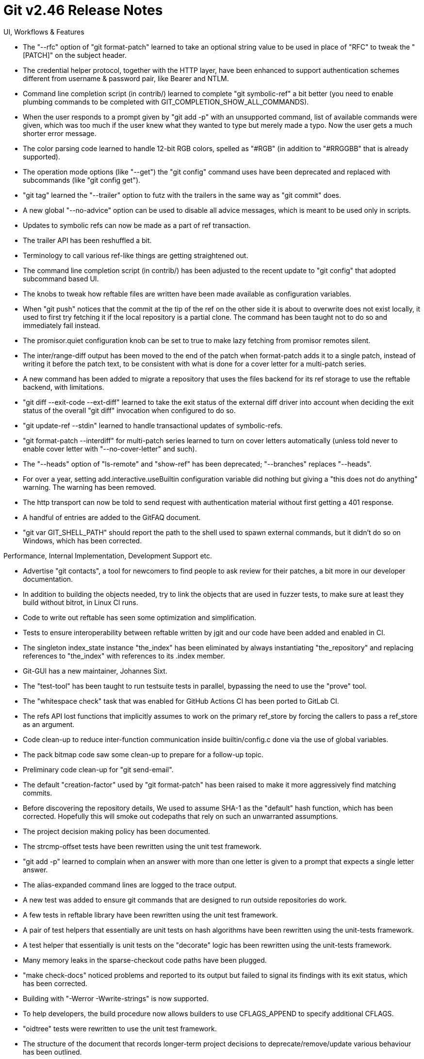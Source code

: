 Git v2.46 Release Notes
=======================

UI, Workflows & Features

 * The "--rfc" option of "git format-patch" learned to take an
   optional string value to be used in place of "RFC" to tweak the
   "[PATCH]" on the subject header.

 * The credential helper protocol, together with the HTTP layer, have
   been enhanced to support authentication schemes different from
   username & password pair, like Bearer and NTLM.

 * Command line completion script (in contrib/) learned to complete
   "git symbolic-ref" a bit better (you need to enable plumbing
   commands to be completed with GIT_COMPLETION_SHOW_ALL_COMMANDS).

 * When the user responds to a prompt given by "git add -p" with an
   unsupported command, list of available commands were given, which
   was too much if the user knew what they wanted to type but merely
   made a typo.  Now the user gets a much shorter error message.

 * The color parsing code learned to handle 12-bit RGB colors, spelled
   as "#RGB" (in addition to "#RRGGBB" that is already supported).

 * The operation mode options (like "--get") the "git config" command
   uses have been deprecated and replaced with subcommands (like "git
   config get").

 * "git tag" learned the "--trailer" option to futz with the trailers
   in the same way as "git commit" does.

 * A new global "--no-advice" option can be used to disable all advice
   messages, which is meant to be used only in scripts.

 * Updates to symbolic refs can now be made as a part of ref
   transaction.

 * The trailer API has been reshuffled a bit.

 * Terminology to call various ref-like things are getting
   straightened out.

 * The command line completion script (in contrib/) has been adjusted
   to the recent update to "git config" that adopted subcommand based
   UI.

 * The knobs to tweak how reftable files are written have been made
   available as configuration variables.

 * When "git push" notices that the commit at the tip of the ref on
   the other side it is about to overwrite does not exist locally, it
   used to first try fetching it if the local repository is a partial
   clone. The command has been taught not to do so and immediately
   fail instead.

 * The promisor.quiet configuration knob can be set to true to make
   lazy fetching from promisor remotes silent.

 * The inter/range-diff output has been moved to the end of the patch
   when format-patch adds it to a single patch, instead of writing it
   before the patch text, to be consistent with what is done for a
   cover letter for a multi-patch series.

 * A new command has been added to migrate a repository that uses the
   files backend for its ref storage to use the reftable backend, with
   limitations.

 * "git diff --exit-code --ext-diff" learned to take the exit status
   of the external diff driver into account when deciding the exit
   status of the overall "git diff" invocation when configured to do
   so.

 * "git update-ref --stdin" learned to handle transactional updates of
   symbolic-refs.

 * "git format-patch --interdiff" for multi-patch series learned to
   turn on cover letters automatically (unless told never to enable
   cover letter with "--no-cover-letter" and such).

 * The "--heads" option of "ls-remote" and "show-ref" has been
   deprecated; "--branches" replaces "--heads".

 * For over a year, setting add.interactive.useBuiltin configuration
   variable did nothing but giving a "this does not do anything"
   warning.  The warning has been removed.

 * The http transport can now be told to send request with
   authentication material without first getting a 401 response.

 * A handful of entries are added to the GitFAQ document.

 * "git var GIT_SHELL_PATH" should report the path to the shell used
   to spawn external commands, but it didn't do so on Windows, which
   has been corrected.


Performance, Internal Implementation, Development Support etc.

 * Advertise "git contacts", a tool for newcomers to find people to
   ask review for their patches, a bit more in our developer
   documentation.

 * In addition to building the objects needed, try to link the objects
   that are used in fuzzer tests, to make sure at least they build
   without bitrot, in Linux CI runs.

 * Code to write out reftable has seen some optimization and
   simplification.

 * Tests to ensure interoperability between reftable written by jgit
   and our code have been added and enabled in CI.

 * The singleton index_state instance "the_index" has been eliminated
   by always instantiating "the_repository" and replacing references
   to "the_index"  with references to its .index member.

 * Git-GUI has a new maintainer, Johannes Sixt.

 * The "test-tool" has been taught to run testsuite tests in parallel,
   bypassing the need to use the "prove" tool.

 * The "whitespace check" task that was enabled for GitHub Actions CI
   has been ported to GitLab CI.

 * The refs API lost functions that implicitly assumes to work on the
   primary ref_store by forcing the callers to pass a ref_store as an
   argument.

 * Code clean-up to reduce inter-function communication inside
   builtin/config.c done via the use of global variables.

 * The pack bitmap code saw some clean-up to prepare for a follow-up topic.

 * Preliminary code clean-up for "git send-email".

 * The default "creation-factor" used by "git format-patch" has been
   raised to make it more aggressively find matching commits.

 * Before discovering the repository details, We used to assume SHA-1
   as the "default" hash function, which has been corrected. Hopefully
   this will smoke out codepaths that rely on such an unwarranted
   assumptions.

 * The project decision making policy has been documented.

 * The strcmp-offset tests have been rewritten using the unit test
   framework.

 * "git add -p" learned to complain when an answer with more than one
   letter is given to a prompt that expects a single letter answer.

 * The alias-expanded command lines are logged to the trace output.

 * A new test was added to ensure git commands that are designed to
   run outside repositories do work.

 * A few tests in reftable library have been rewritten using the
   unit test framework.

 * A pair of test helpers that essentially are unit tests on hash
   algorithms have been rewritten using the unit-tests framework.

 * A test helper that essentially is unit tests on the "decorate"
   logic has been rewritten using the unit-tests framework.

 * Many memory leaks in the sparse-checkout code paths have been
   plugged.

 * "make check-docs" noticed problems and reported to its output but
   failed to signal its findings with its exit status, which has been
   corrected.

 * Building with "-Werror -Wwrite-strings" is now supported.

 * To help developers, the build procedure now allows builders to use
   CFLAGS_APPEND to specify additional CFLAGS.

 * "oidtree" tests were rewritten to use the unit test framework.

 * The structure of the document that records longer-term project
   decisions to deprecate/remove/update various behaviour has been
   outlined.

 * The pseudo-merge reachability bitmap to help more efficient storage
   of the reachability bitmap in a repository with too many refs has
   been added.

 * When "git merge" sees that the index cannot be refreshed (e.g. due
   to another process doing the same in the background), it died but
   after writing MERGE_HEAD etc. files, which was useless for the
   purpose to recover from the failure.

 * The output from "git cat-file --batch-check" and "--batch-command
   (info)" should not be unbuffered, for which some tests have been
   added.

 * A CPP macro USE_THE_REPOSITORY_VARIABLE is introduced to help
   transition the codebase to rely less on the availability of the
   singleton the_repository instance.

 * "git version --build-options" reports the version information of
   OpenSSL and other libraries (if used) in the build.

 * Memory ownership rules for the in-core representation of
   remote.*.url configuration values have been straightened out, which
   resulted in a few leak fixes and code clarification.

 * When bundleURI interface fetches multiple bundles, Git failed to
   take full advantage of all bundles and ended up slurping duplicated
   objects, which has been corrected.

 * The code to deal with modified paths that are out-of-cone in a
   sparsely checked out working tree has been optimized.

 * An existing test of oidmap API has been rewritten with the
   unit-test framework.

 * The "ort" merge backend saw one bugfix for a crash that happens
   when inner merge gets killed, and assorted code clean-ups.

 * A new warning message is issued when a command has to expand a
   sparse index to handle working tree cruft that are outside of the
   sparse checkout.

 * The test framework learned to take the test body not as a single
   string but as a here-document.

 * "git push '' HEAD:there" used to hit a BUG(); it has been corrected
   to die with "fatal: bad repository ''".

 * What happens when http.cookieFile gets the special value "" has
   been clarified in the documentation.


Fixes since v2.45
-----------------

 * "git rebase --signoff" used to forget that it needs to add a
   sign-off to the resulting commit when told to continue after a
   conflict stops its operation.

 * The procedure to build multi-pack-index got confused by the
   replace-refs mechanism, which has been corrected by disabling the
   latter.

 * The "-k" and "--rfc" options of "format-patch" will now error out
   when used together, as one tells us not to add anything to the
   title of the commit, and the other one tells us to add "RFC" in
   addition to "PATCH".

 * "git stash -S" did not handle binary files correctly, which has
   been corrected.

 * A scheduled "git maintenance" job is expected to work on all
   repositories it knows about, but it stopped at the first one that
   errored out.  Now it keeps going.

 * zsh can pretend to be a normal shell pretty well except for some
   glitches that we tickle in some of our scripts. Work them around
   so that "vimdiff" and our test suite works well enough with it.

 * Command line completion support for zsh (in contrib/) has been
   updated to stop exposing internal state to end-user shell
   interaction.

 * Tests that try to corrupt in-repository files in chunked format did
   not work well on macOS due to its broken "mv", which has been
   worked around.

 * The maximum size of attribute files is enforced more consistently.

 * Unbreak CI jobs so that we do not attempt to use Python 2 that has
   been removed from the platform.

 * Git 2.43 started using the tree of HEAD as the source of attributes
   in a bare repository, which has severe performance implications.
   For now, revert the change, without ripping out a more explicit
   support for the attr.tree configuration variable.

 * The "--exit-code" option of "git diff" command learned to work with
   the "--ext-diff" option.

 * Windows CI running in GitHub Actions started complaining about the
   order of arguments given to calloc(); the imported regex code uses
   the wrong order almost consistently, which has been corrected.

 * Expose "name conflict" error when a ref creation fails due to D/F
   conflict in the ref namespace, to improve an error message given by
   "git fetch".
   (merge 9339fca23e it/refs-name-conflict later to maint).

 * The SubmittingPatches document now refers folks to manpages
   translation project.

 * The documentation for "git diff --name-only" has been clarified
   that it is about showing the names in the post-image tree.

 * The credential helper that talks with osx keychain learned to avoid
   storing back the authentication material it just got received from
   the keychain.
   (merge e1ab45b2da kn/osxkeychain-skip-idempotent-store later to maint).

 * The chainlint script (invoked during "make test") did nothing when
   it failed to detect the number of available CPUs.  It now falls
   back to 1 CPU to avoid the problem.

 * Revert overly aggressive "layered defence" that went into 2.45.1
   and friends, which broke "git-lfs", "git-annex", and other use
   cases, so that we can rebuild necessary counterparts in the open.

 * "git init" in an already created directory, when the user
   configuration has includeif.onbranch, started to fail recently,
   which has been corrected.

 * Memory leaks in "git mv" has been plugged.

 * The safe.directory configuration knob has been updated to
   optionally allow leading path matches.

 * An overly large ".gitignore" files are now rejected silently.

 * Upon expiration event, the credential subsystem forgot to clear
   in-core authentication material other than password (whose support
   was added recently), which has been corrected.

 * Fix for an embarrassing typo that prevented Python2 tests from running
   anywhere.

 * Varargs functions that are unannotated as printf-like or execl-like
   have been annotated as such.

 * "git am" has a safety feature to prevent it from starting a new
   session when there already is a session going.  It reliably
   triggers when a mbox is given on the command line, but it has to
   rely on the tty-ness of the standard input.  Add an explicit way to
   opt out of this safety with a command line option.
   (merge 62c71ace44 jk/am-retry later to maint).

 * A leak in "git imap-send" that somehow escapes LSan has been
   plugged.

 * Setting core.abbrev too early before the repository set-up
   (typically in "git clone") caused segfault, which as been
   corrected.

 * When the user adds to "git rebase -i" instruction to "pick" a merge
   commit, the error experience is not pleasant.  Such an error is now
   caught earlier in the process that parses the todo list.

 * We forgot to normalize the result of getcwd() to NFC on macOS where
   all other paths are normalized, which has been corrected.  This still
   does not address the case where core.precomposeUnicode configuration
   is not defined globally.

 * Earlier we stopped using the tree of HEAD as the default source of
   attributes in a bare repository, but failed to document it.  This
   has been corrected.

 * "git update-server-info" and "git commit-graph --write" have been
   updated to use the tempfile API to avoid leaving cruft after
   failing.

 * An unused extern declaration for mingw has been removed to prevent
   it from causing build failure.

 * A helper function shared between two tests had a copy-paste bug,
   which has been corrected.

 * "git fetch-pack -k -k" without passing "--lock-pack" (which we
   never do ourselves) did not work at all, which has been corrected.

 * CI job to build minimum fuzzers learned to pass NO_CURL=NoThanks to
   the build procedure, as its build environment does not offer, or
   the rest of the build needs, anything cURL.
   (merge 4e66b5a990 jc/fuzz-sans-curl later to maint).

 * "git diff --no-ext-diff" when diff.external is configured ignored
   the "--color-moved" option.
   (merge 0f4b0d4cf0 rs/diff-color-moved-w-no-ext-diff-fix later to maint).

 * "git archive --add-virtual-file=<path>:<contents>" never paid
   attention to the --prefix=<prefix> option but the documentation
   said it would. The documentation has been corrected.
   (merge 72c282098d jc/archive-prefix-with-add-virtual-file later to maint).

 * When GIT_PAGER failed to spawn, depending on the code path taken,
   we failed immediately (correct) or just spew the payload to the
   standard output (incorrect).  The code now always fail immediately
   when GIT_PAGER fails.
   (merge 78f0a5d187 rj/pager-die-upon-exec-failure later to maint).

 * date parser updates to be more careful about underflowing epoch
   based timestamp.
   (merge 9d69789770 db/date-underflow-fix later to maint).

 * The Bloom filter used for path limited history traversal was broken
   on systems whose "char" is unsigned; update the implementation and
   bump the format version to 2.
   (merge 9c8a9ec787 tb/path-filter-fix later to maint).

 * Typofix.
   (merge 231cf7370e as/pathspec-h-typofix later to maint).

 * Code clean-up.
   (merge 4b837f821e rs/simplify-submodule-helper-super-prefix-invocation later to maint).

 * "git describe --dirty --broken" forgot to refresh the index before
   seeing if there is any chang, ("git describe --dirty" correctly did
   so), which has been corrected.
   (merge b8ae42e292 as/describe-broken-refresh-index-fix later to maint).

 * Test suite has been taught not to unnecessarily rely on DNS failing
   a bogus external name.
   (merge 407cdbd271 jk/tests-without-dns later to maint).

 * GitWeb update to use committer date consistently in rss/atom feeds.
   (merge cf6ead095b am/gitweb-feed-use-committer-date later to maint).

 * Custom control structures we invented more recently have been
   taught to the clang-format file.
   (merge 1457dff9be rs/clang-format-updates later to maint).

 * Developer build procedure fix.
   (merge df32729866 tb/dev-build-pedantic-fix later to maint).

 * "git push" that pushes only deletion gave an unnecessary and
   harmless error message when push negotiation is configured, which
   has been corrected.
   (merge 4d8ee0317f jc/disable-push-nego-for-deletion later to maint).

 * Address-looking strings found on the trailer are now placed on the
   Cc: list after running through sanitize_address by "git send-email".
   (merge c852531f45 cb/send-email-sanitize-trailer-addresses later to maint).

 * Tests that use GIT_TEST_SANITIZE_LEAK_LOG feature got their exit
   status inverted, which has been corrected.
   (merge 8c1d6691bc rj/test-sanitize-leak-log-fix later to maint).

 * The http.cookieFile and http.saveCookies configuration variables
   have a few values that need to be avoided, which are now ignored
   with warning messages.
   (merge 4f5822076f jc/http-cookiefile later to maint).

 * Repacking a repository with multi-pack index started making stupid
   pack selections in Git 2.45, which has been corrected.
   (merge 8fb6d11fad ds/midx-write-repack-fix later to maint).

 * Fix documentation mark-up regression in 2.45.
   (merge 6474da0aa4 ja/doc-markup-updates-fix later to maint).

 * Work around asciidoctor's css that renders `monospace` material
   in the SYNOPSIS section of manual pages as block elements.
   (merge d44ce6ddd5 js/doc-markup-updates-fix later to maint).

 * Other code cleanup, docfix, build fix, etc.
   (merge 493fdae046 ew/object-convert-leakfix later to maint).
   (merge 00f3661a0a ss/doc-eol-attr-fix later to maint).
   (merge 428c40da61 ri/doc-show-branch-fix later to maint).
   (merge 58696bfcaa jc/where-is-bash-for-ci later to maint).
   (merge 616e94ca24 tb/doc-max-tree-depth-fix later to maint).
